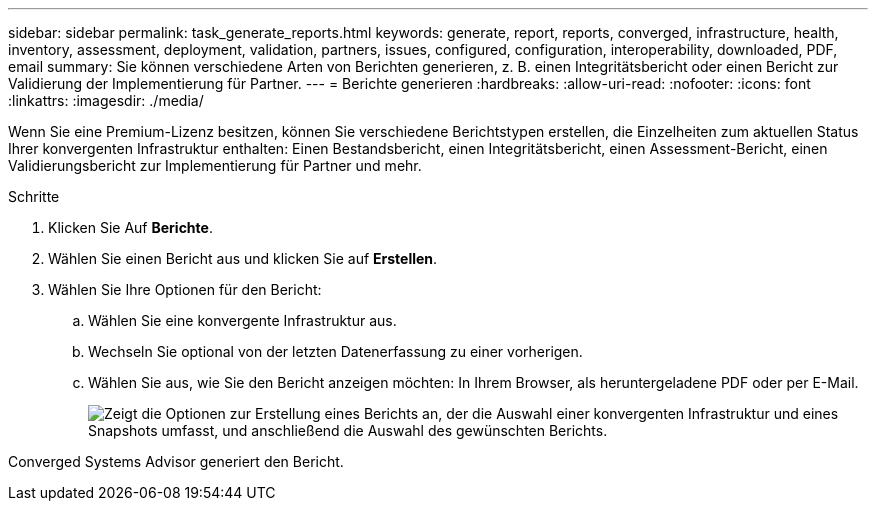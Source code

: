 ---
sidebar: sidebar 
permalink: task_generate_reports.html 
keywords: generate, report, reports, converged, infrastructure, health, inventory, assessment, deployment, validation, partners, issues, configured, configuration, interoperability, downloaded, PDF, email 
summary: Sie können verschiedene Arten von Berichten generieren, z. B. einen Integritätsbericht oder einen Bericht zur Validierung der Implementierung für Partner. 
---
= Berichte generieren
:hardbreaks:
:allow-uri-read: 
:nofooter: 
:icons: font
:linkattrs: 
:imagesdir: ./media/


[role="lead"]
Wenn Sie eine Premium-Lizenz besitzen, können Sie verschiedene Berichtstypen erstellen, die Einzelheiten zum aktuellen Status Ihrer konvergenten Infrastruktur enthalten: Einen Bestandsbericht, einen Integritätsbericht, einen Assessment-Bericht, einen Validierungsbericht zur Implementierung für Partner und mehr.

.Schritte
. Klicken Sie Auf *Berichte*.
. Wählen Sie einen Bericht aus und klicken Sie auf *Erstellen*.
. Wählen Sie Ihre Optionen für den Bericht:
+
.. Wählen Sie eine konvergente Infrastruktur aus.
.. Wechseln Sie optional von der letzten Datenerfassung zu einer vorherigen.
.. Wählen Sie aus, wie Sie den Bericht anzeigen möchten: In Ihrem Browser, als heruntergeladene PDF oder per E-Mail.
+
image:screenshot_reports_generate.gif["Zeigt die Optionen zur Erstellung eines Berichts an, der die Auswahl einer konvergenten Infrastruktur und eines Snapshots umfasst, und anschließend die Auswahl des gewünschten Berichts."]





Converged Systems Advisor generiert den Bericht.
